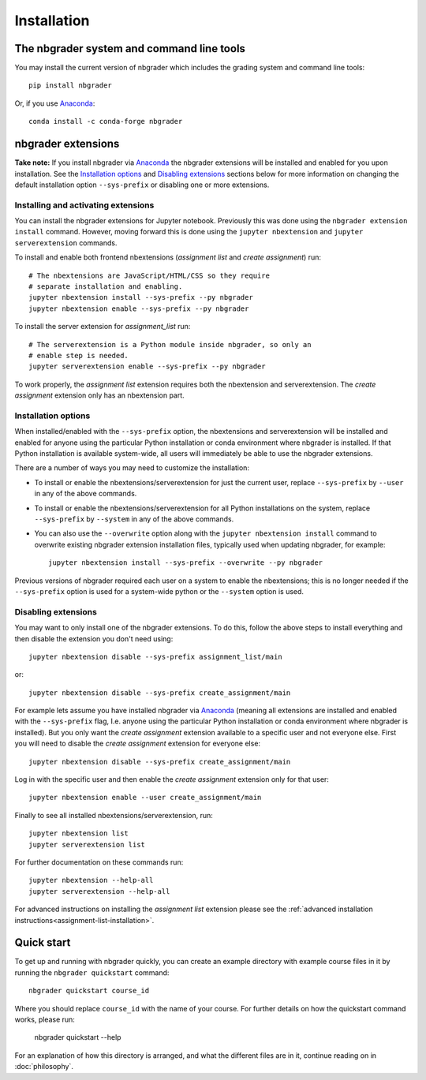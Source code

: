 
Installation
============

The nbgrader system and command line tools
------------------------------------------
You may install the current version of nbgrader which includes the grading
system and command line tools::

    pip install nbgrader

Or, if you use `Anaconda <https://www.continuum.io/downloads>`__::

    conda install -c conda-forge nbgrader

nbgrader extensions
-------------------

**Take note:** If you install nbgrader via `Anaconda
<https://www.continuum.io/downloads>`__ the nbgrader extensions will be
installed and enabled for you upon installation. See the `Installation
options`_ and `Disabling extensions`_ sections below for more information on
changing the default installation option ``--sys-prefix`` or disabling one or
more extensions.

Installing and activating extensions
~~~~~~~~~~~~~~~~~~~~~~~~~~~~~~~~~~~~

You can install the nbgrader extensions for Jupyter notebook. Previously
this was done using the ``nbgrader extension install`` command. However, moving
forward this is done using the ``jupyter nbextension`` and ``jupyter
serverextension`` commands.

To install and enable both frontend nbextensions (*assignment list* and
*create assignment*) run::

    # The nbextensions are JavaScript/HTML/CSS so they require
    # separate installation and enabling.
    jupyter nbextension install --sys-prefix --py nbgrader
    jupyter nbextension enable --sys-prefix --py nbgrader

To install the server extension for *assignment_list* run::

    # The serverextension is a Python module inside nbgrader, so only an
    # enable step is needed.
    jupyter serverextension enable --sys-prefix --py nbgrader

To work properly, the *assignment list* extension requires both the
nbextension and serverextension. The *create assignment* extension only
has an nbextension part.

Installation options
~~~~~~~~~~~~~~~~~~~~

When installed/enabled with the ``--sys-prefix`` option, the nbextensions and
serverextension will be installed and enabled for anyone using the particular
Python installation or conda environment where nbgrader is installed. If that
Python installation is available system-wide, all users will immediately be
able to use the nbgrader extensions.

There are a number of ways you may need to customize the installation:

-  To install or enable the nbextensions/serverextension for just the
   current user, replace ``--sys-prefix`` by ``--user`` in any of the above
   commands.

-  To install or enable the nbextensions/serverextension for all
   Python installations on the system, replace ``--sys-prefix`` by ``--system``
   in any of the above commands.

-  You can also use the ``--overwrite`` option along with the ``jupyter
   nbextension install`` command to overwrite existing nbgrader extension
   installation files, typically used when updating nbgrader, for
   example::

    jupyter nbextension install --sys-prefix --overwrite --py nbgrader

Previous versions of nbgrader required each user on a system to enable the
nbextensions; this is no longer needed if the ``--sys-prefix`` option is used
for a system-wide python or the ``--system`` option is used.

Disabling extensions
~~~~~~~~~~~~~~~~~~~~

You may want to only install one of the nbgrader extensions. To do this, follow
the above steps to install everything and then disable the extension you don't
need using::

    jupyter nbextension disable --sys-prefix assignment_list/main

or::

    jupyter nbextension disable --sys-prefix create_assignment/main


For example lets assume you have installed nbgrader via `Anaconda
<https://www.continuum.io/downloads>`__ (meaning all extensions are installed
and enabled with the ``--sys-prefix`` flag, I.e. anyone using the particular
Python installation or conda environment where nbgrader is installed). But you
only want the *create assignment* extension available to a specific user and
not everyone else. First you will need to disable the *create assignment*
extension for everyone else::

    jupyter nbextension disable --sys-prefix create_assignment/main

Log in with the specific user and then enable the *create assignment* extension
only for that user::

    jupyter nbextension enable --user create_assignment/main


Finally to see all installed nbextensions/serverextension, run::

    jupyter nbextension list
    jupyter serverextension list


For further documentation on these commands run::

    jupyter nbextension --help-all
    jupyter serverextension --help-all

For advanced instructions on installing the *assignment list* extension please
see the :ref:`advanced installation instructions<assignment-list-installation>`.

Quick start
-----------

To get up and running with nbgrader quickly, you can create an example
directory with example course files in it by running the ``nbgrader
quickstart`` command::

    nbgrader quickstart course_id

Where you should replace ``course_id`` with the name of your course. For
further details on how the quickstart command works, please run:

    nbgrader quickstart --help

For an explanation of how this directory is arranged, and what the different
files are in it, continue reading on in :doc:`philosophy`.
